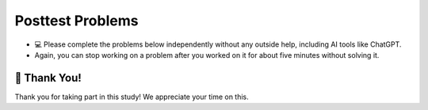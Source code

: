Posttest Problems
^^^^^^^^^^^^^^^^^^^^^^^^^^^

* 💻 Please complete the problems below independently without any outside help, including AI tools like ChatGPT.

* Again, you can stop working on a problem after you worked on it for about five minutes without solving it. 


.. timed:: skill-assessment-1
    :timelimit: 15

    Please choose the option you think is the best answer for the following two questions.

    .. poll:: posttest-mcq-1
        :option_1: {'f': {'g': '456'}}
        :option_2: {'c': {'f': {'g': '456'}}}
        :option_3: '123'
        :option_4: {'g': '456'}
        :option_5: '456'
        :option_6: {'e': '123'}
        :results: instructor
        
        <code> nested_dict = {'a': {'b': {'e': '123'}, 'c': {'f': {'g': '456'}}}} </code> 
        <br><br>
        What does <code>nested_dict['a']['c']['f']</code> return?


    .. poll:: posttest-mcq-2
        :option_1: <code>my_dict['first_level']['B']['d']['f']</code>
        :option_2: <code>my_dict['first_level']['B']['f']</code>
        :option_3: <code>my_dict['first_level']['B']['d'][1]</code>
        :option_4: <code>my_dict['second_level']['D']['i']['f']</code>
        :option_5: <code>my_dict['second_level']['D']['h']['f']</code>
        :option_6: <code>my_dict['second_level']['D']['f']['j']</code>
        :results: instructor
        
            <code> 
                my_dict = {'first_level': {'A': {'a': 1, 'b': 2},'B': {'c': 3, 'd': {'e': 4, 'f': 5}}},
                        'second_level': {'C': {'g': 6},'D': {'h': 7, 'i': {'j': 8}}}}
            </code> 
        <br><br>
        What is the correct way to access the value associated with the key <code>'f'<code> inside the nested dictionary?


    .. activecode:: posttest_ac_3
            :nocodelens:
            
            How to correctly print each employee's name along with their skills, using a nested loop?
            ~~~~
            dict_employee = {'Mike': {'age': 28, 'position': 'Designer', 'skills': ['Photoshop']}, 
                            'Jane': {'age': 34, 'position': 'Developer','skills': ['Java', 'C']}}
            # Write your code here:
            



            """ Expected Output:
            Mike Photoshop
            Jane Java
            Jane C
            """



    .. parsonsprob:: mixedup_customer_payment
            :numbered: left
            :practice: T

            Create a function ``customer_payment(order_list, price_dict)``: 
            - Input ``order_list`` contains a list of tuples, each tuple includes 3 values; the first is the person's name, the second is item name, and the third is the quantity. Note that there may be more than one tuple for the same person and item
            - Input ``price_dict`` contains a dictionary where the keys are the item names, and values are the prices.
            - The output dictionary should return the total price each customer needs to pay based on the ``order_list`` and ``price_list``.


            .. table::
                :name: payment_table
                :align: left
                :width: 50

                +-----------------------------------------------------------------------------------------------------------------------------------------------------+-----------------------------------+------------------------------------------------------------------------------------------------------------------------------------------------------+
                | Example Input                                                                                                                                       | Expected Output                   | Explanation                                                                                                                                          |
                +=====================================================================================================================================================+===================================+======================================================================================================================================================+
                |``customer_payment([('Holden', 'pizza', 1), ('Cristina', 'taco', 1), ('Cristina', 'pizza', 2)], {'pizza': 8, 'taco': 6})``                           | ``{'Holden': 8, 'Cristina': 22}`` | Holden ordered 1 pizza ($8 each); Cristina ordered 2 pizzas ($8 each) for a total of $16 and 1 taco at $6, so the total is $22                       |                 
                +-----------------------------------------------------------------------------------------------------------------------------------------------------+-----------------------------------+------------------------------------------------------------------------------------------------------------------------------------------------------+
                |``customer_payment([('Bob', 'pizza', 1), ('Mike', 'taco', 2), ('Bob', 'taco', 1), ('Mike', 'burger', 2)], {'pizza': 8, 'taco': 6, 'burger': 10})``   | ``{'Bob': 14, 'Mike': 32}``       | Bob ordered 1 pizza ($8 each) and 1 taco ($6 each), so the total is $14; Mike ordered 2 burgers ($10 each) and 2 tacos ($6 each), so the total is 32 | 
                +-----------------------------------------------------------------------------------------------------------------------------------------------------+-----------------------------------+------------------------------------------------------------------------------------------------------------------------------------------------------+
            
            -----
            def customer_payment(order_list, price_list):
            =====
                payment_totals = {}
            =====
                for person, item, quantity in order_list:
            =====
                for person, item, quantity in order_list.items(): #paired
            =====
                    item_cost = quantity * price_list[item]
            =====
                    if person not in payment_totals:
            =====
                    if person not in payment_totals.values: #paired
            =====
                        payment_totals[person] = item_cost
            =====
                    else:
            =====
                        payment_totals[person] += item_cost
            =====
                return payment_totals


    .. activecode:: identify_top_employee_fix_v2
            :autograde: unittest
            :nocodelens:

            Fix the function ``top_employee(employee_dict)`` below:
                - The ``employee_dict`` is a nested dictionary. The outermost dictionary has unique employee names as keys and a dictionary as values. 
                - Each second-level dictionary has keys of age and performance. The value for the key ``age`` is a number, the value for the key ``performance`` is a dictionary.
                - The ``performance`` dictionary has keys of quarters (``Q1``, ``Q2``, ``Q3``, ``Q4``), and a performance score as the value out of 100. 
                - The goal is to return a new dictionary where the keys are the names of top employees (those whose average performance score is above or equal to ``90``), and the values are their average performance scores.
            
            .. table::
                :name: identify_top_employee_table
                :align: left
                :width: 50

                +-------------------------------------------------------------------------------------------------------------------------------------------------+--------------------------------+
                | Example Input                                                                                                                                   | Expected Output                |
                +=================================================================================================================================================+================================+
                |``top_employee({"Alice": {"age": 30, "performance": {"Q4": 95}}, "Bob": {"age": 33, "performance": {"Q1": 93, "Q2": 88, "Q3": 95, "Q4": 88}}})`` | ``{"Alice": 95, "Bob": 91}``   |                 
                +-------------------------------------------------------------------------------------------------------------------------------------------------+--------------------------------+
                |``top_employee({"Charlie": {"age": 31, "performance": {"Q3": 70, "Q4": 60}})``                                                                   | ``{}``                         |
                +-------------------------------------------------------------------------------------------------------------------------------------------------+--------------------------------+
                |``top_employee({"Bob": {"age": 33, "performance": {"Q3": 92, "Q4", 92}})``                                                                       | ``{"Bob": 92}``                |
                +-------------------------------------------------------------------------------------------------------------------------------------------------+--------------------------------+     

            ~~~~
            def top_employee(employee_dict):
                top_employees = {}
                
                for employee, employee_data in employee_dict.values:
                    performance_dict = employee_data["performance"].items
                    score_total = 0
                    for quarter, score in performance_dict.item():
                        score_total += score
                    average_score = score_total / len(performance_dict)

                    if average_score > 90:
                        top_employees[employee] = average_score

                return top_employees

            ====
            
            from unittest.gui import TestCaseGui

            class myTests(TestCaseGui):
                def testOne(self):
                    self.assertEqual(top_employee({"Bob": {"age": 22, "performance": {"Q3": 92, "Q4": 90}}})["Bob"], 91)
                    self.assertEqual(top_employee({"Mike": {"age": 22, "performance": {"Q3": 60, "Q4": 60}}}), {})
                    self.assertEqual(top_employee({"Alice": {"age": 20, "performance": {"Q4": 90}}, "Bob": {"age": 22, "performance": {"Q2": 87, "Q3": 92, "Q4": 60}}}), {"Alice": 90})
                    self.assertEqual(top_employee({"Bob": {"age": 22, "performance": {"Q3": 92, "Q4": 92}}}), {"Bob": 92})
                    self.assertEqual(top_employee({"Bob": {"age": 22, "performance": {"Q3": 92, "Q4": 92}}, "Charlie": {"age": 21, "performance": {"Q4": 70}}}), {"Bob": 92})

            myTests().main() 

    .. activecode:: happy_hour_specials_ac
            :autograde: unittest
            :nocodelens:

            Write the function ``happy_hour_specials(menu_items)``:
                - ``menu_items`` is a list of tuples. Each tuple contains ``(name, category, is_today_special, price)``.
                - Return a nested dictionary that only includes the items marked as today's special (``is_today_special`` is ``True``) and where the prices are less than or equal to ``15``. Each outer key is the ``category`` and each value is a dictionary. The inner dictionary keys are ``name``, and the values are ``price``.

            .. table::
                :name: today_specical_table
                :align: left
                :width: 40

                +--------------------------------------------------------------------------------------------------------------------------------------------------------------------+----------------------------------------------------------------------------+
                | Example Input                                                                                                                                                      | Expected Output                                                            |
                +====================================================================================================================================================================+============================================================================+
                |``happy_hour_specials([("Margherita", "Pizza", True, 15), ("Pepperoni", "Pizza", False, 22), ("Hawaiian", "Pizza", True, 10), ("Caesar", "Salad", True, 10)])``     | ``{"Pizza": {"Margherita": 15, "Hawaiian": 10}, "Salad": {"Caesar": 10}}`` |                 
                +--------------------------------------------------------------------------------------------------------------------------------------------------------------------+----------------------------------------------------------------------------+
                |``happy_hour_specials([("Margherita", "Pizza", True, 15), ("Pepperoni", "Pizza", False, 22), ("Olive-Walnut", "Pasta", True, 20), ("Caesar", "Salad", True, 10)])`` | ``{"Pizza": {"Margherita": 15}, "Salad": {"Caesar": 10}}``                 |                                                       
                +--------------------------------------------------------------------------------------------------------------------------------------------------------------------+----------------------------------------------------------------------------+
                |``happy_hour_specials([("Lentil", "Soup", True, 15), ("Salmorejo", "Soup", False, 18), ("Harvest", "Salad", False, 18), ("Fruit", "Salad", True, 8)])``             | ``{"Soup": {"Lentil": 15}, "Salad": {"Fruit": 8}}``                        |
                +--------------------------------------------------------------------------------------------------------------------------------------------------------------------+----------------------------------------------------------------------------+     


            ~~~~
            def happy_hour_specials(new_menu_items):








            ====
                
            from unittest.gui import TestCaseGui

            class myTests(TestCaseGui):

                def testOne(self):

                    self.assertEqual(happy_hour_specials([("Classic", "Burger", True, 12), ("Veggie", "Burger", True, 14), ("Fish", "Burger", True, 16), ("Cheese", "Pizza", False, 20)]), {"Burger": {"Classic": 12, "Veggie": 14}})
                    self.assertEqual(happy_hour_specials([("Mango", "Smoothie", True, 8), ("Green", "Smoothie", True, 12), ("Chocolate", "Milkshake", True, 15), ("Vanilla", "Milkshake", False, 18)]), {"Smoothie": {"Mango": 8, "Green": 12}})
                    self.assertEqual(happy_hour_specials([("Spaghetti", "Pasta", True, 10), ("Alfredo", "Pasta", True, 12), ("Bolognese", "Pasta", True, 14), ("Seafood", "Pasta", True, 18)]), {"Pasta": {"Spaghetti": 10, "Alfredo": 12, "Bolognese": 14}})
                    self.assertEqual(happy_hour_specials([("Fruit", "Salad", True, 8), ("Greek", "Salad", True, 12), ("Caesar", "Salad", True, 14), ("Chicken", "Salad", False, 18)]), {"Salad": {"Fruit": 8, "Greek": 12, "Caesar": 14}})

            myTests().main()




🙌 Thank You!
============================
Thank you for taking part in this study!  We appreciate your time on this.


